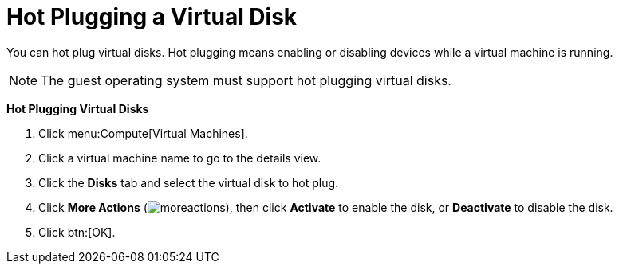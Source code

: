:_content-type: PROCEDURE
[id="Hot_Plugging_a_Virtual_Disk"]
= Hot Plugging a Virtual Disk

You can hot plug virtual disks. Hot plugging means enabling or disabling devices while a virtual machine is running.

[NOTE]
====
The guest operating system must support hot plugging virtual disks.
====


*Hot Plugging Virtual Disks*

. Click menu:Compute[Virtual Machines].
. Click a virtual machine name to go to the details view.
. Click the *Disks* tab and select the virtual disk to hot plug.
. Click *More Actions* (image:common/images/moreactions.png[]), then click *Activate* to enable the disk, or *Deactivate* to disable the disk.
. Click btn:[OK].
